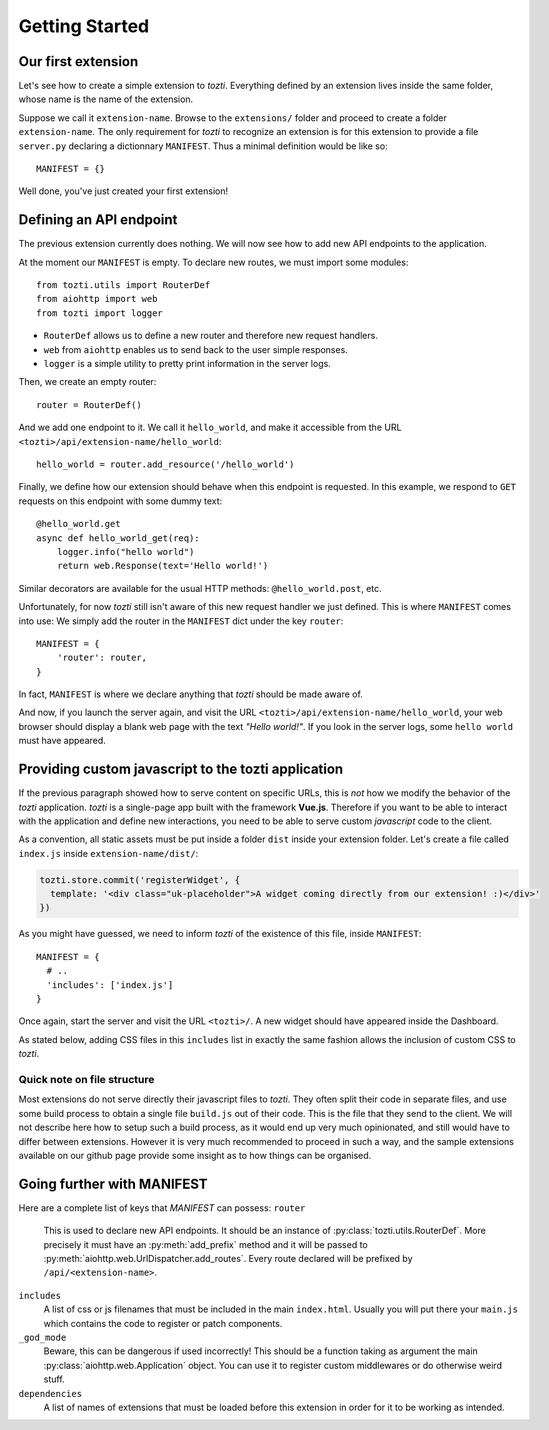 ***************
Getting Started
***************

Our first extension
===================

Let's see how to create a simple extension to *tozti*.
Everything defined by an extension lives inside the same folder, whose name is the name of the extension.

Suppose we call it ``extension-name``. Browse to the ``extensions/`` folder and proceed to create a folder ``extension-name``.
The only requirement for *tozti* to recognize an extension is for this extension to provide a file ``server.py`` declaring a dictionnary ``MANIFEST``.
Thus a minimal definition would be like so::

    MANIFEST = {}

Well done, you've just created your first extension!


Defining an API endpoint
========================

The previous extension currently does nothing. We will now see how to add new API endpoints to the application.

At the moment our ``MANIFEST`` is empty. To declare new routes, we must import some modules::

    from tozti.utils import RouterDef
    from aiohttp import web
    from tozti import logger

- ``RouterDef`` allows us to define a new router and therefore new request handlers.
- ``web`` from ``aiohttp`` enables us to send back to the user simple responses.
- ``logger`` is a simple utility to pretty print information in the server logs.

Then, we create an empty router::

    router = RouterDef()

And we add one endpoint to it. We call it ``hello_world``, and make it accessible from the URL ``<tozti>/api/extension-name/hello_world``::

    hello_world = router.add_resource('/hello_world')

Finally, we define how our extension should behave when this endpoint is requested. In this example, we respond to ``GET`` requests on this endpoint with some dummy text::

    @hello_world.get
    async def hello_world_get(req):
        logger.info("hello world")
        return web.Response(text='Hello world!')

Similar decorators are available for the usual HTTP methods: ``@hello_world.post``, etc.

Unfortunately, for now *tozti* still isn't aware of this new request handler we just defined. This is where ``MANIFEST`` comes into use: We simply add the router in the ``MANIFEST`` dict under the key ``router``::

    MANIFEST = {
        'router': router,
    }

In fact, ``MANIFEST`` is where we declare anything that *tozti* should be made aware of.

And now, if you launch the server again, and visit the URL ``<tozti>/api/extension-name/hello_world``, your web browser should display a blank web page with the text *"Hello world!"*. If you look in the server logs, some ``hello world`` must have appeared.


Providing custom javascript to the tozti application
====================================================

If the previous paragraph showed how to serve content on specific URLs, this is *not* how we modify the behavior of the *tozti* application. *tozti* is a single-page app built with the framework **Vue.js**. Therefore if you want to be able to interact with the application and define new interactions, you need to be able to serve custom *javascript* code to the client.

As a convention, all static assets must be put inside a folder ``dist`` inside your extension folder.
Let's create a file called ``index.js`` inside ``extension-name/dist/``:

.. code-block:: javascript

  tozti.store.commit('registerWidget', {
    template: '<div class="uk-placeholder">A widget coming directly from our extension! :)</div>'
  })

As you might have guessed, we need to inform *tozti* of the existence of this file, inside ``MANIFEST``::

  MANIFEST = {
    # ..
    'includes': ['index.js']
  }

Once again, start the server and visit the URL ``<tozti>/``. A new widget should have appeared inside the Dashboard.

As stated below, adding CSS files in this ``includes`` list in exactly the same fashion allows the inclusion of custom CSS to *tozti*.

Quick note on file structure
----------------------------
Most extensions do not serve directly their javascript files to *tozti*. They often split their code in separate files, and use some build process to obtain a single file ``build.js`` out of their code. This is the file that they send to the client. We will not describe here how to setup such a build process, as it would end up very much opinionated, and still would have to differ between extensions. However it is very much recommended to proceed in such a way, and the sample extensions available on our github page provide some insight as to how things can be organised.

Going further with MANIFEST
===========================

Here are a complete list of keys that `MANIFEST` can possess:
``router``
   This is used to declare new API endpoints. It should be an instance of
   :py:class:`tozti.utils.RouterDef`. More precisely it must have an
   :py:meth:`add_prefix` method and it will be passed to
   :py:meth:`aiohttp.web.UrlDispatcher.add_routes`. Every route declared will
   be prefixed by ``/api/<extension-name>``.

``includes``
   A list of css or js filenames that must be included in the main
   ``index.html``. Usually you will put there your ``main.js`` which contains
   the code to register or patch components.

``_god_mode``
   Beware, this can be dangerous if used incorrectly! This should be a function
   taking as argument the main :py:class:`aiohttp.web.Application` object.
   You can use it to register custom middlewares or do otherwise weird stuff.

``dependencies``
    A list of names of extensions that must be loaded before this extension in 
    order for it to be working as intended.

